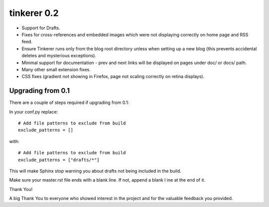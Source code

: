 



============================
tinkerer 0.2
============================


- Support for Drafts.
- Fixes for cross-references and embedded images which were not displaying
  correctly on home page and RSS feed.
- Ensure Tinkerer runs only from the blog root directory unless when setting up
  a new blog (this prevents accidental deletes and mysterious exceptions).
- Minimal support for documentation - prev and next links will be displayed on
  pages under doc/ or docs/ path.
- Many other small extension fixes.
- CSS fixes (gradient not showing in Firefox, page not scaling correctly on
  retina displays).


Upgrading from 0.1
==================


There are a couple of steps required if upgrading from 0.1:

In your conf.py replace::

    # Add file patterns to exclude from build
    exclude_patterns = []

with::

    # Add file patterns to exclude from build
    exclude_patterns = ["drafts/*"]



This will make Sphinx stop warning you about drafts not being included in the build.

Make sure your master.rst file ends with a blank line. If not, append a blank l
ine at the end of it.

Thank You!

A big Thank You to everyone who showed interest in the project and for the
valuable feedback you provided.


